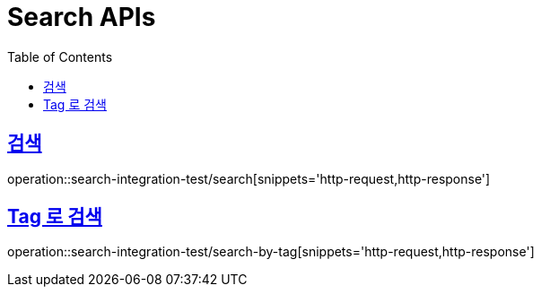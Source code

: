 = Search APIs
:doctype: book
:icons: font
:source-highlighter: highlightjs
:toc: left
:toclevels: 2
:sectlinks:

== 검색

operation::search-integration-test/search[snippets='http-request,http-response']

== Tag 로 검색

operation::search-integration-test/search-by-tag[snippets='http-request,http-response']